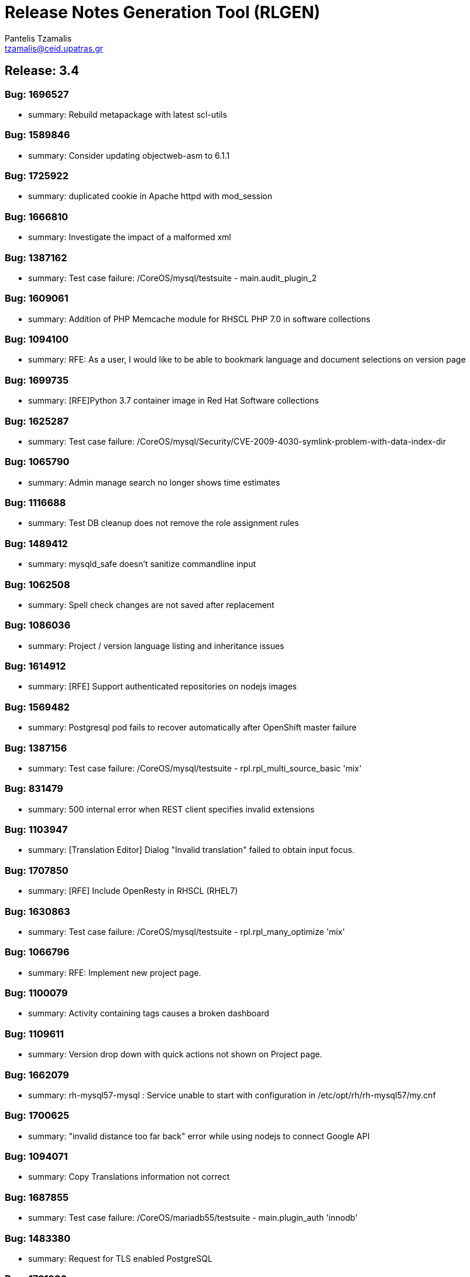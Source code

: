= Release Notes Generation Tool (RLGEN)
:author: Pantelis Tzamalis
:email: tzamalis@ceid.upatras.gr
:username: hello_user

== Release: 3.4



=== Bug: 1696527

* summary: Rebuild metapackage with latest scl-utils



=== Bug: 1589846

* summary: Consider updating objectweb-asm to 6.1.1



=== Bug: 1725922

* summary: duplicated cookie in Apache httpd with mod_session



=== Bug: 1666810

* summary: Investigate the impact of a malformed xml



=== Bug: 1387162

* summary: Test case failure: /CoreOS/mysql/testsuite - main.audit_plugin_2



=== Bug: 1609061

* summary: Addition of PHP Memcache module for RHSCL PHP 7.0 in software collections



=== Bug: 1094100

* summary: RFE: As a user, I would like to be able to bookmark language and document selections on version page



=== Bug: 1699735

* summary: [RFE]Python 3.7 container image in Red Hat Software collections



=== Bug: 1625287

* summary: Test case failure: /CoreOS/mysql/Security/CVE-2009-4030-symlink-problem-with-data-index-dir



=== Bug: 1065790

* summary: Admin manage search no longer shows time estimates



=== Bug: 1116688

* summary: Test DB cleanup does not remove the role assignment rules



=== Bug: 1489412

* summary: mysqld_safe doesn't sanitize commandline input



=== Bug: 1062508

* summary: Spell check changes are not saved after replacement



=== Bug: 1086036

* summary: Project / version language listing and inheritance issues



=== Bug: 1614912

* summary: [RFE] Support authenticated repositories on nodejs images



=== Bug: 1569482

* summary: Postgresql pod fails to recover automatically after OpenShift master failure



=== Bug: 1387156

* summary: Test case failure: /CoreOS/mysql/testsuite - rpl.rpl_multi_source_basic 'mix'



=== Bug: 831479

* summary: 500 internal error when REST client specifies invalid extensions



=== Bug: 1103947

* summary: [Translation Editor] Dialog "Invalid translation" failed to obtain input focus.



=== Bug: 1707850

* summary: [RFE] Include OpenResty in RHSCL (RHEL7)



=== Bug: 1630863

* summary: Test case failure: /CoreOS/mysql/testsuite - rpl.rpl_many_optimize 'mix'



=== Bug: 1066796

* summary: RFE: Implement new project page.



=== Bug: 1100079

* summary: Activity containing tags causes a broken dashboard



=== Bug: 1109611

* summary: Version drop down with quick actions not shown on Project page.



=== Bug: 1662079

* summary: rh-mysql57-mysql : Service unable to start with configuration in /etc/opt/rh/rh-mysql57/my.cnf



=== Bug: 1700625

* summary: "invalid distance too far back" error while using nodejs to connect Google API



=== Bug: 1094071

* summary: Copy Translations information not correct



=== Bug: 1687855

* summary: Test case failure: /CoreOS/mariadb55/testsuite - main.plugin_auth 'innodb'



=== Bug: 1483380

* summary: Request for TLS enabled PostgreSQL



=== Bug: 1721226

* summary: Queue#push seems to crash after fork



=== Bug: 1387157

* summary: Test case failure: /CoreOS/mysql/testsuite - rpl.rpl_multi_source_basic 'row'



=== Bug: 1599262

* summary: [vSphere][Cinder]Mysql pod crashes for failed to initialize



=== Bug: 1638469

* summary: [RFE] MongoDB 4.0 Support



=== Bug: 1679722

* summary: [RFE] Requesting keepalive_timeout and keepalive_requests directives from nginx 1.15.3



=== Bug: 1103940

* summary: Remove info level notification popup from the editor



=== Bug: 1414576

* summary: Mysql 5.7(latest) image pod does not start



=== Bug: 1094106

* summary: RFE: As project maintainer, I would like to select copyTrans option before running it



=== Bug: 1552166

* summary: [RFE] Provide ngx_http_mirror_module



=== Bug: 1724349

* summary: rh-python36 cannot unpickle datetime.date objects



=== Bug: 1677710

* summary: rh-nodejs10 npm does not work against repository.



=== Bug: 1630821

* summary: Test case failure: /CoreOS/mysql/testsuite - binlog_gtid.binlog_gtid_mysqldump / binlog_gtid.binlog_gtid_mysqlpump 'stmt'



=== Bug: 1066756

* summary: RFE: Merge user settings pages into dashboard



=== Bug: 1697959

* summary: many global modules are not linked



=== Bug: 1655242

* summary: [RFE] MOD_AUTH_CAS for PHP S2I image



=== Bug: 1103538

* summary: Exception thrown from Translate.zanata.org



=== Bug: 1387147

* summary: Test case failure: /CoreOS/mysql/testsuite - rpl.rpl_loaddata_m 'mix'



=== Bug: 1080770

* summary: Empty group "Add Project" button on languages tab doesn't work



=== Bug: 1707831

* summary: Permissions wrong on /var/opt/rh/rh-varnish6/log/varnish



=== Bug: 1560896

* summary: Test case failure: /CoreOS/mysql/Security/CVE-2010-3679-BINLOG-use-unassigned-memory



=== Bug: 1531406

* summary: Please provide php-pecl-imagick



=== Bug: 1600579

* summary: mod_proxy_hcheck Doesn't perform checks in VirtualHost



=== Bug: 1569038

* summary: RFE: provide the mod_auth_openidc module in RHSCL repository



=== Bug: 1728181

* summary: [s390x] httpd24-httpd segfaults during service restart



=== Bug: 1572500

* summary: rmtree with safe = 0 does not work



=== Bug: 1637634

* summary: Test case failure: /CoreOS/mysql/Regression/bz1149143-mysql-general-log-doesn-t-work-with-FIFO-file



=== Bug: 1669213

* summary: `ExtendedStatus Off` directive when using mod_systemd causes systemctl to hang



=== Bug: 1607737

* summary: TCP healthchecks failing falsely / not actually checking



=== Bug: 1411436

* summary: cpan client is vulnerable to CVE-2016-1238



=== Bug: 1088122

* summary: Release Zanata 3.4 to production



=== Bug: 1719549

* summary: rh-postgresql10-postgresql-devel provides  pkgconfig(libpq)



=== Bug: 1025645

* summary: Both GPL and LGPL license files are required for LGPLv2+ project



=== Bug: 1699314

* summary: [3.11] Unable to execute post lifecycle hook for postgresql image



=== Bug: 1656021

* summary: [RFE] [RHSCL] Add imap module to php 7.2



=== Bug: 1689095

* summary: scl enable fails in tcsh



=== Bug: 1099400

* summary: [Regression] Failed to  upload translation via JSF



=== Bug: 1690549

* summary: Test case failure: /CoreOS/mariadb/Regression/bz1535217-Mariadb-segfault-I-can-t-figure-out - random hang loading the database dump



=== Bug: 1637891

* summary: RHSCL httpd : mod_proxy should allow to specify Proxy-Authorization in ProxyRemote directive



=== Bug: 1116169

* summary: RFE: Ajax loading Feedback for the Version Group Page



=== Bug: 1566219

* summary: MySQL long passwords aren't accepted on the command line when using sha256_password authentification plugin



=== Bug: 1102964

* summary: CopyTrans takes excessively long hours to complete copying translations



=== Bug: 1107882

* summary: translate.zanata.org admin manage users screen can not be loaded



=== Bug: 1100092

* summary: Filter translation units by multiple fields in the editor should use ISO 8601 date format



=== Bug: 1630877

* summary: Test case failure: /CoreOS/mysql/testsuite - main.grant_alter_user_qa



=== Bug: 1630866

* summary: Test case failure: /CoreOS/mysql/testsuite - rpl.rpl_mysql_upgrade 'mix'



=== Bug: 1393493

* summary: Redis service is impossible to set to active slave mode.



=== Bug: 882770

* summary: RFE: Filter translation units by multiple fields in the editor.



=== Bug: 1314484

* summary: Requuest to have mailman 3 included in RHSCL



=== Bug: 1505758

* summary: Crash with Bus error in lex_scan



=== Bug: 1696895

* summary: "This package includes the python 2 version of the module"



=== Bug: 1696153

* summary: rh-nodejs10 npm does not work against repository. [rhscl-3.2.z]



=== Bug: 1386246

* summary: Provide %license macro for better compatibility between Fedora/RHEL7 and RHEL6



=== Bug: 1711379

* summary: Using the imagestream nginx:1.12 in a disconnected environment gives error because broken UBI repo access



=== Bug: 1635751

* summary: Test case failure: /CoreOS/mysql/Security/CVE-2010-3679-BINLOG-use-unassigned-memory



=== Bug: 1066701

* summary: RFE: As a Zanata user, I would like to be able to bookmark language and project selections in the groups page.



=== Bug: 1630873

* summary: Test case failure: /CoreOS/mysql/testsuite - rpl_gtid.rpl_perfschema_applier_status_by_worker_gtid_skipped_transaction_mts 'row'



=== Bug: 1714225

* summary: 'ZipArchive::setEncryptionName()' method not included in rh-php72



=== Bug: 1478833

* summary: Ruby shebang interpreter misinterpretation



=== Bug: 1644334

* summary: Test case failure: /CoreOS/mysql/Sanity/basic-functions-check



=== Bug: 1553709

* summary: Rebase to 7.0.28



=== Bug: 1557430

* summary: RFE: Add HA support for PostgreSQL



=== Bug: 1002378

* summary: RFE: Introduce a modular translation structure, and gwt generate the *Messages.properties files



=== Bug: 1539849

* summary: [RFE][RHSCL] Add interbase driver for rh-php71 in Software Collection repository for RHEL 7



=== Bug: 1560049

* summary: [RFE] Provide ModSecurity for nginx



=== Bug: 1581730

* summary: RFE  provide the pthreads php module for rh-php70



=== Bug: 1304218

* summary: [RFE] Add Csync2 package in RHSCL



=== Bug: 1103930

* summary: Noticeable delay on right column when selection are made on left column (ui design)



=== Bug: 1557422

* summary: RFE: Add Galera support in MariaDB sclorg images



=== Bug: 1387164

* summary: Test case failure: /CoreOS/mysql/testsuite - rpl.rpl_loaddata_m 'row'



=== Bug: 1637518

* summary: Test case failure: /CoreOS/mysql/Sanity/all-binaries-executable



=== Bug: 1571634

* summary: mod_proxy_fcgi (more) wrong behavior with 304 with collection php



=== Bug: 1387155

* summary: Test case failure: /CoreOS/mysql/testsuite - rpl.rpl_loaddata_m 'stmt'



=== Bug: 1637922

* summary: Conflict when installing alongside stock NodeJS 6 on EL7



=== Bug: 1698589

* summary: RFE: Red Hat supported installation/maintenance of Microsoft's Visual Studio Team Services and Team Foundation Services



=== Bug: 1650653

* summary: Issues while trying to deploy a MongoDB 3.6 ReplicaSet across multiple clusters using the scl image



=== Bug: 1710823

* summary: [abrt] [faf] rh-mariadb102-mariadb: unknown function(): /opt/rh/rh-mariadb102/root/usr/libexec/mysqld killed by 11



=== Bug: 1696994

* summary: Wrong exit code on init script failure



=== Bug: 1384499

* summary: scl wrapper does not replace self with command



=== Bug: 1459594

* summary: stream_filter_append error with fopen on an url



=== Bug: 1098924

* summary: Copy Translations copies translations that should not be copied



=== Bug: 1098371

* summary: Sort options in language and document lists on the version page do not take effect until a search is performed on the list



=== Bug: 1098003

* summary: Missing string for group request email notification sent



=== Bug: 1392313

* summary: [RFE][RHSCL] Add vim with python3 support



=== Bug: 1419682

* summary: RFE: add php-pecl-xdebug



=== Bug: 1646368

* summary: Test case failure: /CoreOS/mysql/Security/CVE-2014-0001-mysqlclient-buffer-overflow-long-server-version



=== Bug: 1721387

* summary: OpenSSL compatibility for rh-nodejs12



=== Bug: 1500434

* summary: /opt/rh/rh-php71/root/usr/lib64 is not owned by rh-php71 collection for some architectures



=== Bug: 1707309

* summary: rh-nodejs6 ships non-existent files causing yum/rpm to incorrectly compute the number of inodes required



=== Bug: 1413935

* summary: Rebase to latest 5.24 bug-fix release



=== Bug: 1717200

* summary: [RFE] [RHSCL] Add Older python-gssapi 0.6.4 to RHSCL



=== Bug: 1472096

* summary: [RFE] zone anti affinity for MongoDB replica sets



=== Bug: 1730544

* summary: Abort when reloading with a php module reloaded twice



=== Bug: 1435798

* summary: Provide the OpenSCAP python3 bindings in the Python3 SCL



=== Bug: 1466659

* summary: Builds should failed when start-build with a empty dir



=== Bug: 1694874

* summary: Chance for abuse of sudo using "scl" command



=== Bug: 1630218

* summary: installation conflicts



=== Bug: 1630869

* summary: Test case failure: /CoreOS/mysql/testsuite - rpl.rpl_innodb_info_tbl_slave_tmp_tbl_mismatch 'stmt'



=== Bug: 1333500

* summary: OSE mongodb images should be scalable



=== Bug: 1480832

* summary: [RFE]Include imagemagick in RHSCLto be used with RHSCL httpd 2.4 and PHP 7.



=== Bug: 1630871

* summary: Test case failure: /CoreOS/mysql/testsuite - rpl_gtid.rpl_perfschema_applier_status_by_worker_gtid_skipped_transaction 'row'



=== Bug: 1451905

* summary: rh-php70 Crash when lexing Bug #52752



=== Bug: 1726978

* summary: many global modules are not linked [rh-nodejs8]



=== Bug: 1730712

* summary: httpd24 service not starting, it thinks it is already running, php-fpm incorrectly recognized as httpd



=== Bug: 1580472

* summary: Missing provides attribute in rh-varnish5 metapackage RPM



=== Bug: 1096564

* summary: Entering garbage at the end of a projects url breaks navigation



=== Bug: 1120016

* summary: RFE: FAS-only authentication



=== Bug: 1522963

* summary: RFE Customer request for PyQt4 for rh-python36 in rhscl



=== Bug: 1656110

* summary: [RFE] [RHSCL] Add RRDtool in Software Collection repository



=== Bug: 1375296

* summary: RFE: Support for installing SCL using NFS mount of /opt/rh



=== Bug: 1518242

* summary: [RFE] [RHSCL] Add php-memcached for rh-php70 in Software Collection repository



=== Bug: 1630879

* summary: Test case failure: /CoreOS/mysql/testsuite - binlog.binlog_rewrite_order 'mix'



=== Bug: 1088737

* summary: Project type for a version is null after creation if the project type setting is not touched.



=== Bug: 1697935

* summary: python36-ldap3 is not functional. And error is thrown during import.



=== Bug: 1493894

* summary: /opt/rh/rh-nodejs8/root/usr/lib64/ is not owned by rh-nodejs8-runtime on aarch64 and ppc64le



=== Bug: 1716378

* summary: mod_auth_mellon-debuginfo file conflict



=== Bug: 1596714

* summary: Consider updating google-gson to 2.8.2



=== Bug: 1723534

* summary: Ruby 2.4 fails to compile unf_ext



=== Bug: 1449928

* summary: Root access to mysql pod at localhost



=== Bug: 1493138

* summary: failing uwsgi test in upstream testsuite



=== Bug: 1280344

* summary: Changing users permanently break enabled collections



=== Bug: 1388090

* summary: [RFE] verbose mode



=== Bug: 1643025

* summary: Fix the testsuite



=== Bug: 1667021

* summary: [abrt] [faf] httpd24-httpd: anonymous function(): /opt/rh/httpd24/root/usr/sbin/httpd killed by 11



=== Bug: 1100131

* summary: [webTran] filter translation by last modified date returns wrong result



=== Bug: 1566614

* summary: java.util.zip.ZipException: invalid entry compressed size during Eclipse build using xmvn



=== Bug: 1396657

* summary: parse_str() without a second argument leads to crash



=== Bug: 1613864

* summary: Pathing of SCLs built on top rh-ruby25 are wrong and lead to broken builds



=== Bug: 988202

* summary: RFE: REST API rate limiting



=== Bug: 1691744

* summary: [RFE] Retrieve certificates from secrets



=== Bug: 1461451

* summary: Test case failure: /CoreOS/mysql/Regression/bz1149143-mysql-general-log-doesn-t-work-with-FIFO-file



=== Bug: 1130797

* summary: Cache document statistic and overflow to disk



=== Bug: 1696732

* summary: Persistent Postgres Upgrade using Gluster File PVs fails on Socket Issue



=== Bug: 1467960

* summary: Bug 1413543 results in unexpected results during routine updates



=== Bug: 1109653

* summary: [Project Version] Failed to load language list for source file name that contains space " "



=== Bug: 1705588

* summary: /CoreOS/httpd/Regression/bz1372692-Apache-httpd-does-not-log-status-code-413-in test failure



=== Bug: 1589113

* summary: Consider enabling the bnd-maven-plugin module



=== Bug: 1694875

* summary: Chance for abuse of sudo using "scl" command



=== Bug: 1399696

* summary: [rfe] Add tcpflow into official software collections.



=== Bug: 1326227

* summary: apxs creates symlink to libphp



=== Bug: 1033375

* summary: Copy and Paste does not work when typing Italian in msgstr



=== Bug: 1673019

* summary: httpd can not be started with mod_md enabled



=== Bug: 1687922

* summary: httpd container image contains private key localhost.key and localhost.crt



=== Bug: 1111012

* summary: Admin edit user will always edit first user regardless row



=== Bug: 1626509

* summary: Test case failure: /CoreOS/unixODBC/mysql-simple



=== Bug: 1387158

* summary: Test case failure: /CoreOS/mysql/testsuite - rpl.rpl_multi_source_basic 'stmt'



=== Bug: 1545447

* summary: Include Passenger 5 in SCL



=== Bug: 1111449

* summary: Hold active tasks in a map, but cache finished tasks briefly



=== Bug: 1508042

* summary: [RFE][RHSCL] Add mongodb driver for rh-php71 in Software Collection repository for RHEL 7



=== Bug: 1678819

* summary: missing SELinux context for  redis-sentinel.conf



=== Bug: 1707636

* summary: fix a regression introduced in r1740928



=== Bug: 1387153

* summary: Test case failure: /CoreOS/mysql/testsuite - rpl.rpl_row_basic_11bugs 'row'



=== Bug: 1641625

* summary: PHP: Narrowing occurred during type inference.



=== Bug: 1700257

* summary: Typo in README



=== Bug: 1728529

* summary: Rebase ubi7/python-27 container image: rebuild for CVE-2019-9948, CVE-2019-10160



=== Bug: 1557320

* summary: empty error.log



=== Bug: 1595362

* summary: nodejs image doesn't contain enough, or correct, environment variables



=== Bug: 1043720

* summary: The project search field failed to found existing project using the project name



=== Bug: 1117095

* summary: Make sure csrf tokens match on client and serve



=== Bug: 1715911

* summary: pip failing due to SSL error



=== Bug: 1097940

* summary: New password field should have show/hide toggle



=== Bug: 1487085

* summary: rh-nginx112 doesn't own /opt/rh/rh-nginx112/root/usr/lib64



=== Bug: 1585513

* summary: postgresql-setup creates incorrect log directory



=== Bug: 1387161

* summary: Test case failure: /CoreOS/mysql/testsuite - main.datadir_permission



=== Bug: 1088651

* summary: New About tab does not handle existing project Seam text



=== Bug: 1637631

* summary: Test case failure: /CoreOS/mysql/Regression/bz1045401-mysqld-safe-removes-socket-of-other-running-server



=== Bug: 1557338

* summary: empty error.log



=== Bug: 1630823

* summary: Test case failure: /CoreOS/mysql/testsuite - federated.federated_server



=== Bug: 1559806

* summary: jzlib is missing OSGi metadata



=== Bug: 1094090

* summary: [Regression] TMX import/export blocked by api not providing user key



=== Bug: 981085

* summary: User not aware they can use underscores in username



=== Bug: 1687175

* summary: pip and setuptools versions need to be updated



=== Bug: 1387163

* summary: Test case failure: /CoreOS/mysql/testsuite - binlog.binlog_database 'mix'



=== Bug: 1488591

* summary: [RFE] Include "scl load" command in scl-utility



=== Bug: 1729383

* summary: Nginx container image build done by Freshmaker too big



=== Bug: 1631185

* summary: rh-postgresql10-postgresql.service doesn't `scl_enable`



=== Bug: 1337549

* summary: scl macro definition files should conflict



=== Bug: 1077439

* summary: RFE: Use lucene indexes to do Copy Trans.



=== Bug: 1630875

* summary: Test case failure: /CoreOS/mysql/testsuite - innodb_fts.mecab_sjis innodb_fts.mecab_ujis innodb_fts.mecab_utf8



=== Bug: 1499990

* summary: Unable to use babel/dates due missing pytz



=== Bug: 1101332

* summary: [OpenID] Fedora  authentication failed to redirect back to translate.zanata.org sometimes



=== Bug: 1686867

* summary: [Mariadb] Access denied for user 'UNKNOWN_MYSQL_USER' in mariadb.log



=== Bug: 1626450

* summary: Test case failure: /CoreOS/mysql/Security/CVE-2010-1626-table-destruction-via-data-index-dir-symlink



=== Bug: 1694801

* summary: PHP s2i builder will not start with SSL configuration



== Release: 3.6



=== Bug: 1127066

* summary: RFE: Copy version button on project version listing



=== Bug: 1088137

* summary: Translation Editor: Alpha 1 Prototype



=== Bug: 1197902

* summary: [Fedora] Large translated document push times are inconsistent



=== Bug: 1325332

* summary: There was no appliance RPM built for 3.6.4 release of OVirt



=== Bug: 1157358

* summary: [REGRESSION] Copy from previous version stuck on true



=== Bug: 1135921

* summary: OVIRT36 - [RFE] ovirt-node-registration - a generic node registration



=== Bug: 1162383

* summary: Update pages in admin section



=== Bug: 1154555

* summary: [Administration] Failed to load  Process manager



=== Bug: 1185134

* summary: Placeholder text in server config ToU field valid, but rejected



=== Bug: 1205046

* summary: Key shortcuts are not all visible on a small window



=== Bug: 1172618

* summary: [RFE] [Fedora] Allow anonymous pull from Zanata



=== Bug: 1249641

* summary: Fix HA client behavior for not relying on config file existence but on config file content



=== Bug: 1166451

* summary: Normal user can access copy to new version action for non-maintained project



=== Bug: 1172392

* summary: Project tab on dashboard does not show for users with no projects.



=== Bug: 1186951

* summary: RFE: Zanata overlay and installer



=== Bug: 1044261

* summary: RFE: Drupal integration with Zanata



=== Bug: 1013928

* summary: Editor options panel cannot scroll on small screens



=== Bug: 1192271

* summary: For gettext plural project, project-version statistics was inconsistent between language and document ( sometime more than 100%)



=== Bug: 1122776

* summary: [Fedora] RFE: "web hooks" callback API



=== Bug: 1160651

* summary: Regression: Admin server config save no longer shows success message



=== Bug: 1203516

* summary: Release 3.6.1



=== Bug: 1082448

* summary: Dashboard shows incorrect number of maintained projects



=== Bug: 1172437

* summary: Add plurals to the new editor



=== Bug: 1186997

* summary: Introduction of hornetq-ra breaks the overlay installer



=== Bug: 1205468

* summary: [Regression] Sorting mechanism broken on Languages page



=== Bug: 1279329

* summary: RHEV-M page crash after setup root password



=== Bug: 1148233

* summary: RFE: Drupal plugin should split content into meaningful chunks



=== Bug: 1120457

* summary: RFE: Email notify the user when the language team permission change



=== Bug: 1183412

* summary: Emails to administrators are sent in the current interface language.



=== Bug: 1203566

* summary: Deploy zanata-server-3.6.2



=== Bug: 1184711

* summary: Release Zanata 3.6



=== Bug: 1180988

* summary: Unable to add arbitrary language to Zanata in new admin page



=== Bug: 1000273

* summary: Font in TM and font in Editor Not matching



=== Bug: 1078009

* summary: PROTOTYPE: Drupal plugin to push and pull Zanata translations



=== Bug: 1193597

* summary: [Fedora] Could not generate API Key. Nothing done.



=== Bug: 1185170

* summary: Create version in a project is always created as read only



=== Bug: 1154461

* summary: Admin user management list datascroller is broken



=== Bug: 1092193

* summary: RFE: Individual Translator Statistics



=== Bug: 1289210

* summary: oVirt Hosted Engine Appliance intermittently loses connectivity due to inability to restart network.service



=== Bug: 1132271

* summary: Access contact admin url without logging in will trigger an exception



=== Bug: 1223597

* summary: Statistic on last page in document list view in Editor always loading



=== Bug: 1150373

* summary: [Zanata-SPA] Keyboard shortcut



=== Bug: 1127056

* summary: Migration Guide for community users



=== Bug: 1149968

* summary: Translation history should *never* show last modifier as "Someone offline"



=== Bug: 1150336

* summary: RFE: Document Drupal plugin manual installation method



=== Bug: 1194543

* summary: Manual document re-upload makes previous translations fuzzy



=== Bug: 1174071

* summary: [SPA editor] Save on Invalid entry should not cause NullPointerException



=== Bug: 1294517

* summary: Unable to start hosted-engine VM due to internal error



=== Bug: 1202670

* summary: [Fedora][Project View][Regression] There should be visual clues to indicate active, readonly, and archived versions.



=== Bug: 875965

* summary: RFE: [WebTrans] enable visible white space in source



=== Bug: 1186084

* summary: WebUI is very slow if users cannot access Google



=== Bug: 1150822

* summary: RFE: Make webdriver wait times configurable



=== Bug: 1069951

* summary: Empty string in adding a language causes a broken language to be added



=== Bug: 1097464

* summary: "Manage search" results in freeze state if performed when there are no selections



=== Bug: 1193699

* summary: Bookmarked url (selected language or selected doc) in version page, bookmarked url (selected language, selected  project) in version-group page not working





----------
Report time: 2019-07-23 20:56:19.709782


